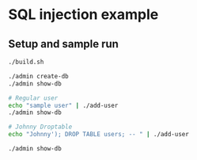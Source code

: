 * SQL injection example
** Setup and sample run
  #+BEGIN_SRC sh
    ./build.sh

    ./admin create-db
    ./admin show-db

    # Regular user
    echo "sample user" | ./add-user
    ./admin show-db

    # Johnny Droptable
    echo "Johnny'); DROP TABLE users; -- " | ./add-user

    ./admin show-db

  #+END_SRC



